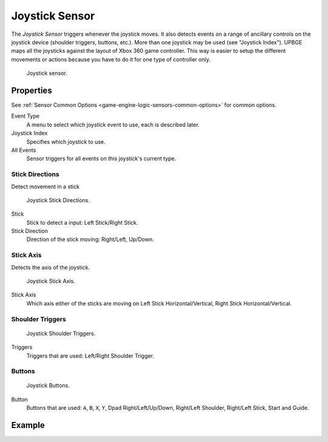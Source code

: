 .. _bpy.types.JoystickSensor:

***************
Joystick Sensor
***************

.. seealso::
   See the Python reference of this logic brick in :class:`SCA_JoystickSensor`.

The *Joystick Sensor* triggers whenever the joystick moves.
It also detects events on a range of ancillary controls on the joystick device (shoulder triggers, buttons, etc.).
More than one joystick may be used (see "Joystick Index").
UPBGE maps all the joysticks against the layout of Xbox 360 game controller. This way is easier to setup the
different movements or actions because you have to do it for one type of controller only.

.. figure:: /images/Logic/Sensors/logic-sensors-types-joystick-button.png

   Joystick sensor.


Properties
==========

See :ref:`Sensor Common Options <game-engine-logic-sensors-common-options>` for common options.

Event Type
   A menu to select which joystick event to use, each is described later.
Joystick Index
   Specifies which joystick to use.
All Events
   Sensor triggers for all events on this joystick's current type.


Stick Directions
----------------

Detect movement in a stick

.. figure:: /images/Logic/Sensors/logic-sensors-types-joystick-stick-directions.png

   Joystick Stick Directions.

Stick
   Stick to detect a input: Left Stick/Right Stick.

Stick Direction
   Direction of the stick moving: Right/Left, Up/Down.


Stick Axis
----------

Detects the axis of the joystick.

.. figure:: /images/Logic/Sensors/logic-sensors-types-joystick-stick-axis.png

   Joystick Stick Axis.

Stick Axis
   Which axis either of the sticks are moving on Left Stick Horizontal/Vertical, Right Stick Horizontal/Vertical.


Shoulder Triggers
-----------------

.. figure:: /images/Logic/Sensors/logic-sensors-types-joystick-shoulder-triggers.png

   Joystick Shoulder Triggers.

Triggers
   Triggers that are used: Left/Right Shoulder Trigger.


Buttons
-------

.. figure:: /images/Logic/Sensors/logic-sensors-types-joystick-button.png

   Joystick Buttons.

Button
   Buttons that are used: ``A``, ``B``, ``X``, ``Y``, Dpad Right/Left/Up/Down,
   Right/Left Shoulder, Right/Left Stick, Start and Guide.


Example
=======
